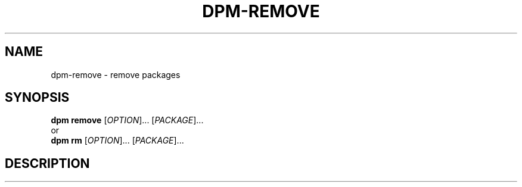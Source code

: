 .\" SPDX-License-Identifier: GPL-3.0-or-later
.\" Copyright (C) 2024-2024 astral
.\"
.\" This file is a part of dpm.
.\"
.\" dpm is free software: you can redistribute it and/or modify
.\" it under the terms of the GNU General Public License as published by
.\" the Free Software Foundation, either version 3 of the License, or
.\" (at your option) any later version.
.\"
.\" dpm is distributed in the hope that it will be useful,
.\" but WITHOUT ANY WARRANTY; without even the implied warranty of
.\" MERCHANTABILITY or FITNESS FOR A PARTICULAR PURPOSE. See the
.\" GNU General Public License for more details.
.\"
.\" You should have received a copy of the GNU General Public License
.\" along with dpm. If not, see <https://www.gnu.org/licenses/>.

.TH DPM-REMOVE 1

.SH NAME
dpm-remove \- remove packages

.SH SYNOPSIS
.B dpm remove
[\fIOPTION\fR]... [\fIPACKAGE\fR]...
.br
or
.br
.B dpm rm
[\fIOPTION\fR]... [\fIPACKAGE\fR]...

.SH DESCRIPTION